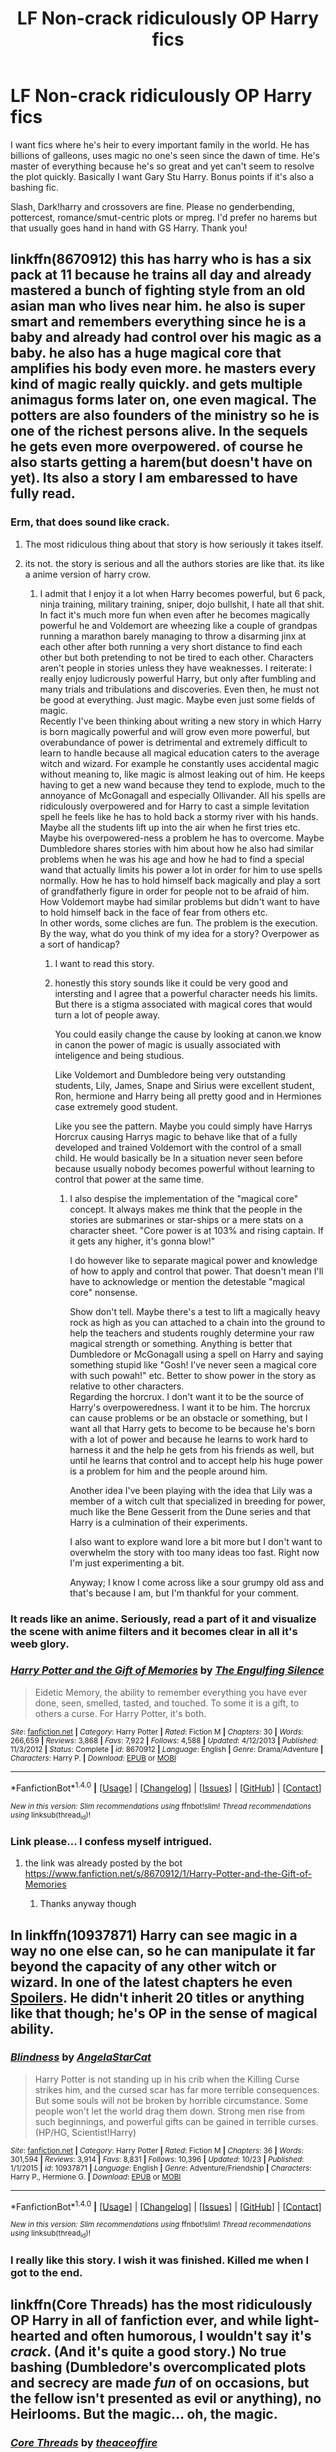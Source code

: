 #+TITLE: LF Non-crack ridiculously OP Harry fics

* LF Non-crack ridiculously OP Harry fics
:PROPERTIES:
:Author: Waycreepedout
:Score: 15
:DateUnix: 1512412519.0
:DateShort: 2017-Dec-04
:FlairText: Request
:END:
I want fics where he's heir to every important family in the world. He has billions of galleons, uses magic no one's seen since the dawn of time. He's master of everything because he's so great and yet can't seem to resolve the plot quickly. Basically I want Gary Stu Harry. Bonus points if it's also a bashing fic.

Slash, Dark!harry and crossovers are fine. Please no genderbending, pottercest, romance/smut-centric plots or mpreg. I'd prefer no harems but that usually goes hand in hand with GS Harry. Thank you!


** linkffn(8670912) this has harry who is has a six pack at 11 because he trains all day and already mastered a bunch of fighting style from an old asian man who lives near him. he also is super smart and remembers everything since he is a baby and already had control over his magic as a baby. he also has a huge magical core that amplifies his body even more. he masters every kind of magic really quickly. and gets multiple animagus forms later on, one even magical. The potters are also founders of the ministry so he is one of the richest persons alive. In the sequels he gets even more overpowered. of course he also starts getting a harem(but doesn't have on yet). Its also a story I am embaressed to have fully read.
:PROPERTIES:
:Score: 11
:DateUnix: 1512421973.0
:DateShort: 2017-Dec-05
:END:

*** Erm, that does sound like crack.
:PROPERTIES:
:Author: gnarlin
:Score: 10
:DateUnix: 1512422793.0
:DateShort: 2017-Dec-05
:END:

**** The most ridiculous thing about that story is how seriously it takes itself.
:PROPERTIES:
:Author: T0lias
:Score: 16
:DateUnix: 1512426634.0
:DateShort: 2017-Dec-05
:END:


**** its not. the story is serious and all the authors stories are like that. its like a anime version of harry crow.
:PROPERTIES:
:Score: 6
:DateUnix: 1512423981.0
:DateShort: 2017-Dec-05
:END:

***** I admit that I enjoy it a lot when Harry becomes powerful, but 6 pack, ninja training, military training, sniper, dojo bullshit, I hate all that shit. In fact it's much more fun when even after he becomes magically powerful he and Voldemort are wheezing like a couple of grandpas running a marathon barely managing to throw a disarming jinx at each other after both running a very short distance to find each other but both pretending to not be tired to each other. Characters aren't people in stories unless they have weaknesses. I reiterate: I really enjoy ludicrously powerful Harry, but only after fumbling and many trials and tribulations and discoveries. Even then, he must not be good at everything. Just magic. Maybe even just some fields of magic.\\
Recently I've been thinking about writing a new story in which Harry is born magically powerful and will grow even more powerful, but overabundance of power is detrimental and extremely difficult to learn to handle because all magical education caters to the average witch and wizard. For example he constantly uses accidental magic without meaning to, like magic is almost leaking out of him. He keeps having to get a new wand because they tend to explode, much to the annoyance of McGonagall and especially Ollivander. All his spells are ridiculously overpowered and for Harry to cast a simple levitation spell he feels like he has to hold back a stormy river with his hands. Maybe all the students lift up into the air when he first tries etc. Maybe his overpowered-ness a problem he has to overcome. Maybe Dumbledore shares stories with him about how he also had similar problems when he was his age and how he had to find a special wand that actually limits his power a lot in order for him to use spells normally. How he has to hold himself back magically and play a sort of grandfatherly figure in order for people not to be afraid of him. How Voldemort maybe had similar problems but didn't want to have to hold himself back in the face of fear from others etc.\\
In other words, some cliches are fun. The problem is the execution. By the way, what do you think of my idea for a story? Overpower as a sort of handicap?
:PROPERTIES:
:Author: gnarlin
:Score: 5
:DateUnix: 1512432645.0
:DateShort: 2017-Dec-05
:END:

****** I want to read this story.
:PROPERTIES:
:Author: Solo_is_my_copliot
:Score: 3
:DateUnix: 1512467115.0
:DateShort: 2017-Dec-05
:END:


****** honestly this story sounds like it could be very good and intersting and I agree that a powerful character needs his limits. But there is a stigma associated with magical cores that would turn a lot of people away.

You could easily change the cause by looking at canon.we know in canon the power of magic is usually associated with inteligence and being studious.

Like Voldemort and Dumbledore being very outstanding students, Lily, James, Snape and Sirius were excellent student, Ron, hermione and Harry being all pretty good and in Hermiones case extremely good student.

Like you see the pattern. Maybe you could simply have Harrys Horcrux causing Harrys magic to behave like that of a fully developed and trained Voldemort with the control of a small child. He would basically be In a situation never seen before because usually nobody becomes powerful without learning to control that power at the same time.
:PROPERTIES:
:Score: 3
:DateUnix: 1512483900.0
:DateShort: 2017-Dec-05
:END:

******* I also despise the implementation of the "magical core" concept. It always makes me think that the people in the stories are submarines or star-ships or a mere stats on a character sheet. "Core power is at 103% and rising captain. If it gets any higher, it's gonna blow!"

I do however like to separate magical power and knowledge of how to apply and control that power. That doesn't mean I'll have to acknowledge or mention the detestable "magical core" nonsense.

Show don't tell. Maybe there's a test to lift a magically heavy rock as high as you can attached to a chain into the ground to help the teachers and students roughly determine your raw magical strength or something. Anything is better that Dumbledore or McGonagall using a spell on Harry and saying something stupid like "Gosh! I've never seen a magical core with such powah!" etc. Better to show power in the story as relative to other characters.\\
Regarding the horcrux. I don't want it to be the source of Harry's overpoweredness. I want it to be him. The horcrux can cause problems or be an obstacle or something, but I want all that Harry gets to become to be because he's born with a lot of power and because he learns to work hard to harness it and the help he gets from his friends as well, but until he learns that control and to accept help his huge power is a problem for him and the people around him.

Another idea I've been playing with the idea that Lily was a member of a witch cult that specialized in breeding for power, much like the Bene Gesserit from the Dune series and that Harry is a culmination of their experiments.

I also want to explore wand lore a bit more but I don't want to overwhelm the story with too many ideas too fast. Right now I'm just experimenting a bit.

Anyway; I know I come across like a sour grumpy old ass and that's because I am, but I'm thankful for your comment.
:PROPERTIES:
:Author: gnarlin
:Score: 1
:DateUnix: 1512507190.0
:DateShort: 2017-Dec-06
:END:


*** It reads like an anime. Seriously, read a part of it and visualize the scene with anime filters and it becomes clear in all it's weeb glory.
:PROPERTIES:
:Author: pablo_san_jose
:Score: 3
:DateUnix: 1512504331.0
:DateShort: 2017-Dec-05
:END:


*** [[http://www.fanfiction.net/s/8670912/1/][*/Harry Potter and the Gift of Memories/*]] by [[https://www.fanfiction.net/u/1794030/The-Engulfing-Silence][/The Engulfing Silence/]]

#+begin_quote
  Eidetic Memory, the ability to remember everything you have ever done, seen, smelled, tasted, and touched. To some it is a gift, to others a curse. For Harry Potter, it's both.
#+end_quote

^{/Site/: [[http://www.fanfiction.net/][fanfiction.net]] *|* /Category/: Harry Potter *|* /Rated/: Fiction M *|* /Chapters/: 30 *|* /Words/: 266,659 *|* /Reviews/: 3,868 *|* /Favs/: 7,922 *|* /Follows/: 4,588 *|* /Updated/: 4/12/2013 *|* /Published/: 11/3/2012 *|* /Status/: Complete *|* /id/: 8670912 *|* /Language/: English *|* /Genre/: Drama/Adventure *|* /Characters/: Harry P. *|* /Download/: [[http://www.ff2ebook.com/old/ffn-bot/index.php?id=8670912&source=ff&filetype=epub][EPUB]] or [[http://www.ff2ebook.com/old/ffn-bot/index.php?id=8670912&source=ff&filetype=mobi][MOBI]]}

--------------

*FanfictionBot*^{1.4.0} *|* [[[https://github.com/tusing/reddit-ffn-bot/wiki/Usage][Usage]]] | [[[https://github.com/tusing/reddit-ffn-bot/wiki/Changelog][Changelog]]] | [[[https://github.com/tusing/reddit-ffn-bot/issues/][Issues]]] | [[[https://github.com/tusing/reddit-ffn-bot/][GitHub]]] | [[[https://www.reddit.com/message/compose?to=tusing][Contact]]]

^{/New in this version: Slim recommendations using/ ffnbot!slim! /Thread recommendations using/ linksub(thread_id)!}
:PROPERTIES:
:Author: FanfictionBot
:Score: 1
:DateUnix: 1512421983.0
:DateShort: 2017-Dec-05
:END:


*** Link please... I confess myself intrigued.
:PROPERTIES:
:Author: Rxddlxd
:Score: 1
:DateUnix: 1514607038.0
:DateShort: 2017-Dec-30
:END:

**** the link was already posted by the bot [[https://www.fanfiction.net/s/8670912/1/Harry-Potter-and-the-Gift-of-Memories]]
:PROPERTIES:
:Score: 1
:DateUnix: 1514643052.0
:DateShort: 2017-Dec-30
:END:

***** Thanks anyway though
:PROPERTIES:
:Author: Rxddlxd
:Score: 1
:DateUnix: 1514650304.0
:DateShort: 2017-Dec-30
:END:


** In linkffn(10937871) Harry can see magic in a way no one else can, so he can manipulate it far beyond the capacity of any other witch or wizard. In one of the latest chapters he even [[/s][Spoilers]]. He didn't inherit 20 titles or anything like that though; he's OP in the sense of magical ability.
:PROPERTIES:
:Author: lazypika
:Score: 10
:DateUnix: 1512426054.0
:DateShort: 2017-Dec-05
:END:

*** [[http://www.fanfiction.net/s/10937871/1/][*/Blindness/*]] by [[https://www.fanfiction.net/u/717542/AngelaStarCat][/AngelaStarCat/]]

#+begin_quote
  Harry Potter is not standing up in his crib when the Killing Curse strikes him, and the cursed scar has far more terrible consequences. But some souls will not be broken by horrible circumstance. Some people won't let the world drag them down. Strong men rise from such beginnings, and powerful gifts can be gained in terrible curses. (HP/HG, Scientist!Harry)
#+end_quote

^{/Site/: [[http://www.fanfiction.net/][fanfiction.net]] *|* /Category/: Harry Potter *|* /Rated/: Fiction M *|* /Chapters/: 36 *|* /Words/: 301,594 *|* /Reviews/: 3,914 *|* /Favs/: 8,831 *|* /Follows/: 10,396 *|* /Updated/: 10/23 *|* /Published/: 1/1/2015 *|* /id/: 10937871 *|* /Language/: English *|* /Genre/: Adventure/Friendship *|* /Characters/: Harry P., Hermione G. *|* /Download/: [[http://www.ff2ebook.com/old/ffn-bot/index.php?id=10937871&source=ff&filetype=epub][EPUB]] or [[http://www.ff2ebook.com/old/ffn-bot/index.php?id=10937871&source=ff&filetype=mobi][MOBI]]}

--------------

*FanfictionBot*^{1.4.0} *|* [[[https://github.com/tusing/reddit-ffn-bot/wiki/Usage][Usage]]] | [[[https://github.com/tusing/reddit-ffn-bot/wiki/Changelog][Changelog]]] | [[[https://github.com/tusing/reddit-ffn-bot/issues/][Issues]]] | [[[https://github.com/tusing/reddit-ffn-bot/][GitHub]]] | [[[https://www.reddit.com/message/compose?to=tusing][Contact]]]

^{/New in this version: Slim recommendations using/ ffnbot!slim! /Thread recommendations using/ linksub(thread_id)!}
:PROPERTIES:
:Author: FanfictionBot
:Score: 2
:DateUnix: 1512426071.0
:DateShort: 2017-Dec-05
:END:


*** I really like this story. I wish it was finished. Killed me when I got to the end.
:PROPERTIES:
:Author: DrBigsKimble
:Score: 1
:DateUnix: 1512646652.0
:DateShort: 2017-Dec-07
:END:


** linkffn(Core Threads) has the most ridiculously OP Harry in all of fanfiction ever, and while light-hearted and often humorous, I wouldn't say it's /crack/. (And it's quite a good story.) No true bashing (Dumbledore's overcomplicated plots and secrecy are made /fun/ of on occasions, but the fellow isn't presented as evil or anything), no Heirlooms. But the magic... oh, the magic.
:PROPERTIES:
:Author: Achille-Talon
:Score: 11
:DateUnix: 1512416837.0
:DateShort: 2017-Dec-04
:END:

*** [[http://www.fanfiction.net/s/10136172/1/][*/Core Threads/*]] by [[https://www.fanfiction.net/u/4665282/theaceoffire][/theaceoffire/]]

#+begin_quote
  A young boy in a dark cupboard is in great pain. An unusual power will allow him to heal himself, help others, and grow strong in a world of magic. Eventual God-like Harry, Unsure of eventual pairings. Alternate Universe, possible universe/dimension traveling in the future.
#+end_quote

^{/Site/: [[http://www.fanfiction.net/][fanfiction.net]] *|* /Category/: Harry Potter *|* /Rated/: Fiction M *|* /Chapters/: 73 *|* /Words/: 376,980 *|* /Reviews/: 5,214 *|* /Favs/: 8,779 *|* /Follows/: 9,618 *|* /Updated/: 5/28 *|* /Published/: 2/22/2014 *|* /id/: 10136172 *|* /Language/: English *|* /Genre/: Adventure/Humor *|* /Characters/: Harry P. *|* /Download/: [[http://www.ff2ebook.com/old/ffn-bot/index.php?id=10136172&source=ff&filetype=epub][EPUB]] or [[http://www.ff2ebook.com/old/ffn-bot/index.php?id=10136172&source=ff&filetype=mobi][MOBI]]}

--------------

*FanfictionBot*^{1.4.0} *|* [[[https://github.com/tusing/reddit-ffn-bot/wiki/Usage][Usage]]] | [[[https://github.com/tusing/reddit-ffn-bot/wiki/Changelog][Changelog]]] | [[[https://github.com/tusing/reddit-ffn-bot/issues/][Issues]]] | [[[https://github.com/tusing/reddit-ffn-bot/][GitHub]]] | [[[https://www.reddit.com/message/compose?to=tusing][Contact]]]

^{/New in this version: Slim recommendations using/ ffnbot!slim! /Thread recommendations using/ linksub(thread_id)!}
:PROPERTIES:
:Author: FanfictionBot
:Score: 4
:DateUnix: 1512416898.0
:DateShort: 2017-Dec-04
:END:


*** Definitely not crack. It's strange, yes, but it is written as if the author picked the most lighthearted but logical possible outcome for every action. It's best to consider this a slight AU (and since dimensional travel is a thing that happens here, it very well could be an AU in-story).
:PROPERTIES:
:Author: wille179
:Score: 3
:DateUnix: 1512484755.0
:DateShort: 2017-Dec-05
:END:


** linkffn(4321881)

Has adult content
:PROPERTIES:
:Author: UndergroundNerd
:Score: 3
:DateUnix: 1512429211.0
:DateShort: 2017-Dec-05
:END:

*** [[http://www.fanfiction.net/s/4321881/1/][*/Death's Pride/*]] by [[https://www.fanfiction.net/u/1110582/Paladeus][/Paladeus/]]

#+begin_quote
  Harry dies, again, and his Death Angel is NOT happy. Sent back for the last time with his memories intact, he tries to do it right. And his Death Angel won't leave him or his soul mates alone. Challenge by Reptilia28; H/Hr/L Nev/Sus B/Han A
#+end_quote

^{/Site/: [[http://www.fanfiction.net/][fanfiction.net]] *|* /Category/: Harry Potter *|* /Rated/: Fiction M *|* /Chapters/: 28 *|* /Words/: 630,526 *|* /Reviews/: 3,338 *|* /Favs/: 6,099 *|* /Follows/: 6,622 *|* /Updated/: 11/27/2013 *|* /Published/: 6/13/2008 *|* /id/: 4321881 *|* /Language/: English *|* /Genre/: Romance/Adventure *|* /Characters/: Harry P., Hermione G., Luna L. *|* /Download/: [[http://www.ff2ebook.com/old/ffn-bot/index.php?id=4321881&source=ff&filetype=epub][EPUB]] or [[http://www.ff2ebook.com/old/ffn-bot/index.php?id=4321881&source=ff&filetype=mobi][MOBI]]}

--------------

*FanfictionBot*^{1.4.0} *|* [[[https://github.com/tusing/reddit-ffn-bot/wiki/Usage][Usage]]] | [[[https://github.com/tusing/reddit-ffn-bot/wiki/Changelog][Changelog]]] | [[[https://github.com/tusing/reddit-ffn-bot/issues/][Issues]]] | [[[https://github.com/tusing/reddit-ffn-bot/][GitHub]]] | [[[https://www.reddit.com/message/compose?to=tusing][Contact]]]

^{/New in this version: Slim recommendations using/ ffnbot!slim! /Thread recommendations using/ linksub(thread_id)!}
:PROPERTIES:
:Author: FanfictionBot
:Score: 1
:DateUnix: 1512429219.0
:DateShort: 2017-Dec-05
:END:


** [deleted]
:PROPERTIES:
:Score: 3
:DateUnix: 1512485686.0
:DateShort: 2017-Dec-05
:END:

*** [[http://www.fanfiction.net/s/9586702/1/][*/Fate's Gamble/*]] by [[https://www.fanfiction.net/u/4199791/Lupine-Horror][/Lupine Horror/]]

#+begin_quote
  When Zelretch conducts an experiment and the being known to all as Fate intervenes Harry Potter's life is changed irrevocably. Now being raised by those who don't fit the definition of 'Normal' it is a very different Harry that is unleashed on the world. Or is it worlds? Disclaimer: This is fan fiction, I only own the plot.
#+end_quote

^{/Site/: [[http://www.fanfiction.net/][fanfiction.net]] *|* /Category/: Harry Potter + Fate/stay night Crossover *|* /Rated/: Fiction M *|* /Chapters/: 88 *|* /Words/: 927,883 *|* /Reviews/: 4,897 *|* /Favs/: 3,977 *|* /Follows/: 2,676 *|* /Updated/: 9/15/2014 *|* /Published/: 8/11/2013 *|* /Status/: Complete *|* /id/: 9586702 *|* /Language/: English *|* /Genre/: Fantasy/Family *|* /Characters/: Harry P., Rider *|* /Download/: [[http://www.ff2ebook.com/old/ffn-bot/index.php?id=9586702&source=ff&filetype=epub][EPUB]] or [[http://www.ff2ebook.com/old/ffn-bot/index.php?id=9586702&source=ff&filetype=mobi][MOBI]]}

--------------

*FanfictionBot*^{1.4.0} *|* [[[https://github.com/tusing/reddit-ffn-bot/wiki/Usage][Usage]]] | [[[https://github.com/tusing/reddit-ffn-bot/wiki/Changelog][Changelog]]] | [[[https://github.com/tusing/reddit-ffn-bot/issues/][Issues]]] | [[[https://github.com/tusing/reddit-ffn-bot/][GitHub]]] | [[[https://www.reddit.com/message/compose?to=tusing][Contact]]]

^{/New in this version: Slim recommendations using/ ffnbot!slim! /Thread recommendations using/ linksub(thread_id)!}
:PROPERTIES:
:Author: FanfictionBot
:Score: 1
:DateUnix: 1512489067.0
:DateShort: 2017-Dec-05
:END:


** [deleted]
:PROPERTIES:
:Score: 3
:DateUnix: 1512451510.0
:DateShort: 2017-Dec-05
:END:

*** Ha! What a misunderstanding!
:PROPERTIES:
:Author: CastoBlasto
:Score: 3
:DateUnix: 1512465783.0
:DateShort: 2017-Dec-05
:END:


*** i would have said maybe you are too innocent, but then i realized the first words of your posting are for fucks sake 😅
:PROPERTIES:
:Author: natus92
:Score: 3
:DateUnix: 1512484683.0
:DateShort: 2017-Dec-05
:END:


*** [[http://www.fanfiction.net/s/11574569/1/][*/Dodging Prison and Stealing Witches - Revenge is Best Served Raw/*]] by [[https://www.fanfiction.net/u/6791440/LeadVonE][/LeadVonE/]]

#+begin_quote
  Harry Potter has been banged up for ten years in the hellhole brig of Azkaban for a crime he didn't commit, and his traitorous brother, the not-really-boy-who-lived, has royally messed things up. After meeting Fate and Death, Harry is given a second chance to squash Voldemort, dodge a thousand years in prison, and snatch everything his hated brother holds dear. H/Hr/LL/DG/GW.
#+end_quote

^{/Site/: [[http://www.fanfiction.net/][fanfiction.net]] *|* /Category/: Harry Potter *|* /Rated/: Fiction M *|* /Chapters/: 40 *|* /Words/: 415,456 *|* /Reviews/: 5,596 *|* /Favs/: 10,123 *|* /Follows/: 12,745 *|* /Updated/: 11/5 *|* /Published/: 10/23/2015 *|* /id/: 11574569 *|* /Language/: English *|* /Genre/: Adventure/Romance *|* /Characters/: <Harry P., Hermione G., Daphne G., Ginny W.> *|* /Download/: [[http://www.ff2ebook.com/old/ffn-bot/index.php?id=11574569&source=ff&filetype=epub][EPUB]] or [[http://www.ff2ebook.com/old/ffn-bot/index.php?id=11574569&source=ff&filetype=mobi][MOBI]]}

--------------

*FanfictionBot*^{1.4.0} *|* [[[https://github.com/tusing/reddit-ffn-bot/wiki/Usage][Usage]]] | [[[https://github.com/tusing/reddit-ffn-bot/wiki/Changelog][Changelog]]] | [[[https://github.com/tusing/reddit-ffn-bot/issues/][Issues]]] | [[[https://github.com/tusing/reddit-ffn-bot/][GitHub]]] | [[[https://www.reddit.com/message/compose?to=tusing][Contact]]]

^{/New in this version: Slim recommendations using/ ffnbot!slim! /Thread recommendations using/ linksub(thread_id)!}
:PROPERTIES:
:Author: FanfictionBot
:Score: 1
:DateUnix: 1512451526.0
:DateShort: 2017-Dec-05
:END:


** Well, one of the most powerful incarnations of Harry is the one in the [[https://www.fanfiction.net/s/1795399/1/Resonance][R trilogy]]. Not money or politics-wise, but magically, he's just at another level. *Warning, heavy spoilers for all three stories.*

By the end of the last story, Harry has amassed a varied array of skills and abilities. One of these is the ability to consciously and directly manipulate dark magic. Applications include:

- Dispelling all kinds of curses from people and/or objects

- 'Squelching' curses as they generate in a wand, leading to explosive results (for the casters). He kills a few dark wizards with this method.

- Curing werewolves.

- Curing people tortured into insanity with the cruciatus - he cures Neville's parents, but there's not much there, even after that.

The dark magic manipulation thing is explained in the second story as Harry being a /foci of the planes/. Essentially, he can access a parallel dimension filled with mindless demons. This leads to:

- Being able to summon and, in a limited way, control those demons. He sicks them into Malfoy Manor once, where they devour a couple dozen Death Eaters.

- Because Harry can enter and exit the dark plane at will and apparate within it, he can essentially enter any place, any time. Hogwarts, the Ministry, Azkaban, Gringotts, have all been broken into by the end of the series.

- At some point during the second book. Harry discovers that he can travel to alternate dimensions through the dark plane. This leads to a whole host of new problems, as you can imagine.

Apart from all that, Harry is a decent Occlumens and Legilimens, a Gryffilys animagus (like a gryffon or something) and he can learn new spells extremely quickly. And he can communicate with dementors.

Also the dark magic manipulation thing is at some point revealed to be the ability to manipulate a human's "potential to do evil". Which we are later informed through subtext is really an ability to manipulate human souls directly. Harry uses it to heal the damage the dark arts have inflicted on Snape's soul. And I imagine he could use is to horribly mutilate someone's soul and turn him into a drooling vegetable/dementor hybrid. But he doesn't. Because Harry is a good guy.

Oh and Harry is the only one who can read Rowena's book.
:PROPERTIES:
:Author: T0lias
:Score: 2
:DateUnix: 1512442937.0
:DateShort: 2017-Dec-05
:END:

*** [deleted]
:PROPERTIES:
:Score: 1
:DateUnix: 1512444661.0
:DateShort: 2017-Dec-05
:END:

**** I added the link to my post
:PROPERTIES:
:Author: T0lias
:Score: 2
:DateUnix: 1512449142.0
:DateShort: 2017-Dec-05
:END:


*** uhhh, link? I can't seem to find 'R trilogy'. Thx
:PROPERTIES:
:Author: kinji97
:Score: 1
:DateUnix: 1512444709.0
:DateShort: 2017-Dec-05
:END:

**** I added the link to my post.
:PROPERTIES:
:Author: T0lias
:Score: 1
:DateUnix: 1512449126.0
:DateShort: 2017-Dec-05
:END:

***** Thx mate
:PROPERTIES:
:Author: kinji97
:Score: 1
:DateUnix: 1512449980.0
:DateShort: 2017-Dec-05
:END:


*** linkffn([[https://www.fanfiction.net/s/1795399/1/Resonance]])
:PROPERTIES:
:Author: aaronhowser1
:Score: 1
:DateUnix: 1512742525.0
:DateShort: 2017-Dec-08
:END:

**** [[http://www.fanfiction.net/s/1795399/1/][*/Resonance/*]] by [[https://www.fanfiction.net/u/562135/GreenGecko][/GreenGecko/]]

#+begin_quote
  Year six and Harry needs rescuing by Dumbledore and Snape. The resulting understanding between Harry and Snape is critical to destroying Voldemort and leads to an offer of adoption. Covers year seven and Auror training. Sequel is Revolution.
#+end_quote

^{/Site/: [[http://www.fanfiction.net/][fanfiction.net]] *|* /Category/: Harry Potter *|* /Rated/: Fiction T *|* /Chapters/: 79 *|* /Words/: 528,272 *|* /Reviews/: 4,740 *|* /Favs/: 4,543 *|* /Follows/: 987 *|* /Updated/: 6/27/2005 *|* /Published/: 3/29/2004 *|* /Status/: Complete *|* /id/: 1795399 *|* /Language/: English *|* /Genre/: Drama *|* /Characters/: Harry P., Severus S. *|* /Download/: [[http://www.ff2ebook.com/old/ffn-bot/index.php?id=1795399&source=ff&filetype=epub][EPUB]] or [[http://www.ff2ebook.com/old/ffn-bot/index.php?id=1795399&source=ff&filetype=mobi][MOBI]]}

--------------

*FanfictionBot*^{1.4.0} *|* [[[https://github.com/tusing/reddit-ffn-bot/wiki/Usage][Usage]]] | [[[https://github.com/tusing/reddit-ffn-bot/wiki/Changelog][Changelog]]] | [[[https://github.com/tusing/reddit-ffn-bot/issues/][Issues]]] | [[[https://github.com/tusing/reddit-ffn-bot/][GitHub]]] | [[[https://www.reddit.com/message/compose?to=tusing][Contact]]]

^{/New in this version: Slim recommendations using/ ffnbot!slim! /Thread recommendations using/ linksub(thread_id)!}
:PROPERTIES:
:Author: FanfictionBot
:Score: 1
:DateUnix: 1512742545.0
:DateShort: 2017-Dec-08
:END:

***** Oh is this the one where Harry is saved from a shed or something in the Forbidden Forest right off the bat? I couodnt even finish 5 chapters, it just didn't hold my attention
:PROPERTIES:
:Author: aaronhowser1
:Score: 1
:DateUnix: 1512742705.0
:DateShort: 2017-Dec-08
:END:


** Linkffn(Legends of Potter)

This was the first fic I ever read. It's not crack, and fits the rest of your description of Harry being ridiculously overpowered and wealthy and yet it takes a sequel (Potter of Legends) to finally take out Voldemort.

That being said, the writing in this one isn't great. It reads like a high school freshman wrote it, and it has a lot of fanon cliches, but since it was the first fic I ever read I was able to appreciate it for what it was.
:PROPERTIES:
:Author: DrBigsKimble
:Score: 1
:DateUnix: 1512646918.0
:DateShort: 2017-Dec-07
:END:

*** [[http://www.fanfiction.net/s/10555403/1/][*/Legends of Potter/*]] by [[https://www.fanfiction.net/u/5919948/Roff][/Roff/]]

#+begin_quote
  Harry's parents provided for Harry in ways he never knew until after finishing his fourth year when he saw Voldemort regain his body. Over the summer, Harry's entire attitude changes as he learns what it is like to be a real Potter.
#+end_quote

^{/Site/: [[http://www.fanfiction.net/][fanfiction.net]] *|* /Category/: Harry Potter *|* /Rated/: Fiction T *|* /Chapters/: 20 *|* /Words/: 192,332 *|* /Reviews/: 179 *|* /Favs/: 898 *|* /Follows/: 366 *|* /Published/: 7/21/2014 *|* /Status/: Complete *|* /id/: 10555403 *|* /Language/: English *|* /Genre/: Adventure *|* /Characters/: Harry P. *|* /Download/: [[http://www.ff2ebook.com/old/ffn-bot/index.php?id=10555403&source=ff&filetype=epub][EPUB]] or [[http://www.ff2ebook.com/old/ffn-bot/index.php?id=10555403&source=ff&filetype=mobi][MOBI]]}

--------------

*FanfictionBot*^{1.4.0} *|* [[[https://github.com/tusing/reddit-ffn-bot/wiki/Usage][Usage]]] | [[[https://github.com/tusing/reddit-ffn-bot/wiki/Changelog][Changelog]]] | [[[https://github.com/tusing/reddit-ffn-bot/issues/][Issues]]] | [[[https://github.com/tusing/reddit-ffn-bot/][GitHub]]] | [[[https://www.reddit.com/message/compose?to=tusing][Contact]]]

^{/New in this version: Slim recommendations using/ ffnbot!slim! /Thread recommendations using/ linksub(thread_id)!}
:PROPERTIES:
:Author: FanfictionBot
:Score: 1
:DateUnix: 1512646947.0
:DateShort: 2017-Dec-07
:END:
